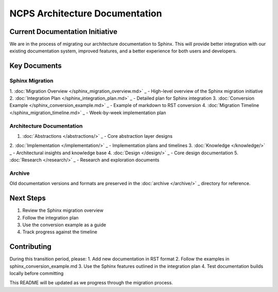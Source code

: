 NCPS Architecture Documentation
===============================

Current Documentation Initiative
--------------------------------

We are in the process of migrating our architecture documentation to
Sphinx. This will provide better integration with our existing
documentation system, improved features, and a better experience for
both users and developers.

Key Documents
-------------

Sphinx Migration
~~~~~~~~~~~~~~~~

1. :doc:`Migration Overview  </sphinx_migration_overview.md>`                 _ - High-level
overview of the Sphinx migration initiative
2. :doc:`Integration Plan  </sphinx_integration_plan.md>`                 _ - Detailed plan for
Sphinx integration
3. :doc:`Conversion Example  </sphinx_conversion_example.md>`                 _ - Example of
markdown to RST conversion
4. :doc:`Migration Timeline  </sphinx_migration_timeline.md>`                 _ - Week-by-week
implementation plan

Architecture Documentation
~~~~~~~~~~~~~~~~~~~~~~~~~~

1. :doc:`Abstractions  </abstractions/>`                 _ - Core abstraction layer designs
2. :doc:`Implementation  </implementation/>`                 _ - Implementation plans and
timelines
3. :doc:`Knowledge  </knowledge/>`                 _ - Architectural insights and knowledge
base
4. :doc:`Design  </design/>`                 _ - Core design documentation
5. :doc:`Research  </research/>`                 _ - Research and exploration documents

Archive
~~~~~~~

Old documentation versions and formats are preserved in the
:doc:`archive  </archive/>`                 _ directory for reference.

Next Steps
----------

1. Review the Sphinx migration overview
2. Follow the integration plan
3. Use the conversion example as a guide
4. Track progress against the timeline

Contributing
------------

During this transition period, please: 1. Add new documentation in RST
format 2. Follow the examples in sphinx_conversion_example.md 3. Use the
Sphinx features outlined in the integration plan 4. Test documentation
builds locally before committing

This README will be updated as we progress through the migration
process.
